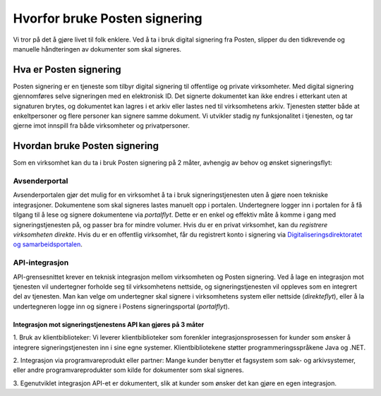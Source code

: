 Hvorfor bruke Posten signering
******************************

Vi tror på det å gjøre livet til folk enklere. Ved å ta i bruk digital signering fra Posten, slipper du den tidkrevende og manuelle håndteringen av dokumenter som skal signeres.



Hva er Posten signering
#######################

Posten signering er en tjeneste som tilbyr digital signering til offentlige og private virksomheter. Med digital signering gjennomføres selve signeringen med en elektronisk ID. Det signerte dokumentet kan ikke endres i etterkant uten at signaturen brytes, og dokumentet kan lagres i et arkiv eller lastes ned til virksomhetens arkiv. Tjenesten støtter både at enkeltpersoner og flere personer kan signere samme dokument. Vi utvikler stadig ny funksjonalitet i tjenesten, og tar gjerne imot innspill fra både virksomheter og privatpersoner.


Hvordan bruke Posten signering
##############################

Som en virksomhet kan du ta i bruk Posten signering på 2 måter, avhengig av behov og ønsket signeringsflyt:


Avsenderportal
--------------
Avsenderportalen gjør det mulig for en virksomhet å ta i bruk signeringstjenesten uten å gjøre noen tekniske integrasjoner. Dokumentene som skal signeres lastes manuelt opp i portalen. Undertegnere logger inn i portalen for å få tilgang til å lese og signere dokumentene via *portalflyt*. Dette er en enkel og effektiv måte å komme i gang med signeringstjenesten på, og passer bra for mindre volumer. Hvis du er en privat virksomhet, kan du *registrere virksomheten direkte*. Hvis du er en offentlig virksomhet, får du registrert konto i signering via `Digitaliseringsdirektoratet og samarbeidsportalen <https://samarbeid.difi.no/felleslosninger/esignering/ta-i-bruk-esignering>`_.

API-integrasjon
---------------
API-grensesnittet krever en teknisk integrasjon mellom virksomheten og Posten signering. Ved å lage en integrasjon mot tjenesten vil undertegner forholde seg til virksomhetens nettside, og signeringstjenesten vil oppleves som en integrert del av tjenesten. Man kan velge om undertegner skal signere i virksomhetens system eller nettside (*direkteflyt*), eller å la undertegneren logge inn og signere i Postens signeringsportal (*portalflyt*).

Integrasjon mot signeringstjenestens API kan gjøres på 3 måter
^^^^^^^^^^^^^^^^^^^^^^^^^^^^^^^^^^^^^^^^^^^^^^^^^^^^^^^^^^^^^^

1. Bruk av klientbiblioteker:
Vi leverer klientbiblioteker som forenkler integrasjonsprosessen for kunder som ønsker å integrere signeringstjenesten inn i sine egne systemer. Klientbibliotekene støtter programmeringsspråkene Java og .NET.

2. Integrasjon via programvareprodukt eller partner:
Mange kunder benytter et fagsystem som sak- og arkivsystemer, eller andre programvareprodukter som kilde for dokumenter som skal signeres.

3. Egenutviklet integrasjon
API-et er dokumentert, slik at kunder som ønsker det kan gjøre en egen integrasjon.
